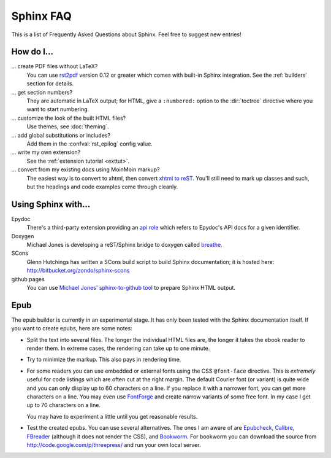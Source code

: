.. _faq:

Sphinx FAQ
==========

This is a list of Frequently Asked Questions about Sphinx.  Feel free to
suggest new entries!

How do I...
-----------

... create PDF files without LaTeX?
   You can use `rst2pdf <http://rst2pdf.googlecode.com>`_ version 0.12 or greater
   which comes with built-in Sphinx integration.  See the :ref:`builders`
   section for details.

... get section numbers?
   They are automatic in LaTeX output; for HTML, give a ``:numbered:`` option to
   the :dir:`toctree` directive where you want to start numbering.

... customize the look of the built HTML files?
   Use themes, see :doc:`theming`.

... add global substitutions or includes?
   Add them in the :confval:`rst_epilog` config value.

... write my own extension?
   See the :ref:`extension tutorial <exttut>`.

... convert from my existing docs using MoinMoin markup?
   The easiest way is to convert to xhtml, then convert `xhtml to reST`_.  You'll
   still need to mark up classes and such, but the headings and code examples
   come through cleanly.


Using Sphinx with...
--------------------

Epydoc
   There's a third-party extension providing an `api role`_ which refers to
   Epydoc's API docs for a given identifier.

Doxygen
   Michael Jones is developing a reST/Sphinx bridge to doxygen called `breathe
   <http://github.com/michaeljones/breathe/tree/master>`_.

SCons
   Glenn Hutchings has written a SCons build script to build Sphinx
   documentation; it is hosted here: http://bitbucket.org/zondo/sphinx-scons

github pages
   You can use `Michael Jones' sphinx-to-github tool
   <http://github.com/michaeljones/sphinx-to-github/tree/master>`_ to prepare
   Sphinx HTML output.


.. _api role: http://git.savannah.gnu.org/cgit/kenozooid.git/tree/doc/extapi.py
.. _xhtml to reST: http://docutils.sourceforge.net/sandbox/xhtml2rest/xhtml2rest.py


Epub
----

The epub builder is currently in an experimental stage.  It has only been tested
with the Sphinx documentation itself.  If you want to create epubs, here are
some notes:

* Split the text into several files. The longer the individual HTML files are,
  the longer it takes the ebook reader to render them.  In extreme cases, the
  rendering can take up to one minute.

* Try to minimize the markup.  This also pays in rendering time.

* For some readers you can use embedded or external fonts using the CSS
  ``@font-face`` directive.  This is *extremely* useful for code listings which
  are often cut at the right margin.  The default Courier font (or variant) is
  quite wide and you can only display up to 60 characters on a line.  If you
  replace it with a narrower font, you can get more characters on a line.  You
  may even use `FontForge <http://fontforge.sourceforge.net/>`_ and create
  narrow variants of some free font.  In my case I get up to 70 characters on a
  line.

  You may have to experiment a little until you get reasonable results.

* Test the created epubs. You can use several alternatives.  The ones I am aware
  of are Epubcheck_, Calibre_, FBreader_ (although it does not render the CSS),
  and Bookworm_.  For bookworm you can download the source from
  http://code.google.com/p/threepress/ and run your own local server.

.. _Epubcheck: http://code.google.com/p/epubcheck/
.. _Calibre: http://calibre-ebook.com/
.. _FBreader: http://www.fbreader.org/
.. _Bookworm: http://bookworm.oreilly.com/
